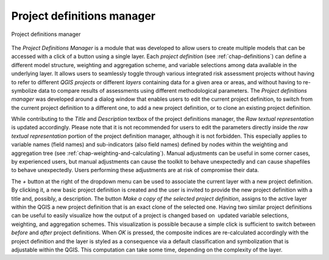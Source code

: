 .. _chap-project-definitions-manager:

===========================
Project definitions manager
===========================

.. _fig-project-definitions-manager:

.. figure:: images/image13.png
    :align: center
    :scale: 60%
    
    Project definitions manager

The *Project Definitions Manager* is a module that was developed to allow users
to create multiple models that can be accessed with a click of a button using a
single layer. Each *project definition* (see :ref:`chap-definitions`) can
define a different model structure, weighting and aggregation scheme, and
variable selections among data available in the underlying layer. It allows
users to seamlessly toggle through various integrated risk assessment projects
without having to refer to different *QGIS projects* or different *layers*
containing data for a given area or areas, and without having to re-symbolize
data to compare results of assessments using different methodological
parameters. The *Project definitions manager* was developed around a dialog
window that enables users to edit the current project definition, to switch
from the current project definition to a different one, to add a new project
definition, or to clone an existing project definition.

While contributing to the *Title* and *Description* textbox of the project
definitions manager, the *Raw textual representation* is updated accordingly.
Please note that it is not recommended for users to edit the parameters
directly inside the *raw textual representation* portion of the project
definition manager, although it is not forbidden. This especially applies to
variable names (field names) and sub-indicators (also field names) defined by
nodes within the weighting and aggregation tree (see
:ref:`chap-weighting-and-calculating`). Manual adjustments can be useful
in some corner cases, by experienced users, but manual adjustments can cause
the toolkit to behave unexpectedly and can cause shapefiles to behave
unexpectedly. Users performing these adjustments are at risk of compromise
their data.

The *+* button at the right of the dropdown menu can be used to associate the
current layer with a new project definition. By clicking it, a new basic
project definition is created and the user is invited to provide the new
project definition with a title and, possibly, a description.  The button *Make
a copy of the selected project definition*, assigns to the active layer within
the QGIS a new project definition that is an exact clone of the selected one.
Having two similar project definitions can be useful to easily visualize how
the output of a project is changed based on  updated variable selections,
weighting, and aggregation schemes. This visualization is possible because a
simple click is sufficient to switch between *before* and *after* project
definitions. When *OK* is pressed, the composite indices are re-calculated
accordingly with the project definition and the layer is styled as a
consequence via a default classification and symbolization that is adjustable
within the QGIS. This computation can take some time, depending on the
complexity of the layer.
